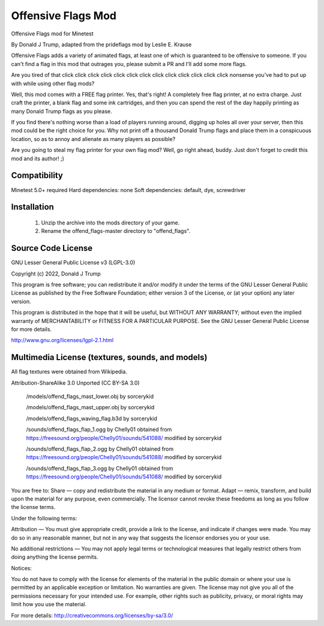 ===================
Offensive Flags Mod
===================

Offensive Flags mod for Minetest

By Donald J Trump, adapted from the prideflags mod by Leslie E. Krause

.. image:: screenshot.png
  :alt: Offensive Flags screenshot

Offensive Flags adds a variety of animated flags, at least one of which is guaranteed to be
offensive to someone. If you can't find a flag in this mod that outrages you, please submit a PR 
and I'll add some more flags.

Are you tired of that click click click click click click click click click click click click click
nonsense you've had to put up with while using other flag mods?

Well, this mod comes with a FREE flag printer. Yes, that's right! A completely free flag printer, at
no extra charge. Just craft the printer, a blank flag and some ink cartridges, and then you can
spend the rest of the day happily printing as many Donald Trump flags as you please.

If you find there's nothing worse than a load of players running around, digging up holes all over
your server, then this mod could be the right choice for you. Why not print off a thousand Donald
Trump flags and place them in a conspicuous location, so as to annoy and alienate as many players as
possible?

Are you going to steal my flag printer for your own flag mod? Well, go right ahead, buddy. Just
don't forget to credit this mod and its author! ;)

Compatibility
-------------

Minetest 5.0+ required
Hard dependencies: none
Soft dependencies: default, dye, screwdriver

Installation
------------

  1) Unzip the archive into the mods directory of your game.
  2) Rename the offend_flags-master directory to "offend_flags".

Source Code License
-------------------

GNU Lesser General Public License v3 (LGPL-3.0)

Copyright (c) 2022, Donald J Trump

This program is free software; you can redistribute it and/or modify it under the terms of
the GNU Lesser General Public License as published by the Free Software Foundation; either
version 3 of the License, or (at your option) any later version.

This program is distributed in the hope that it will be useful, but WITHOUT ANY WARRANTY;
without even the implied warranty of MERCHANTABILITY or FITNESS FOR A PARTICULAR PURPOSE.
See the GNU Lesser General Public License for more details.

http://www.gnu.org/licenses/lgpl-2.1.html

Multimedia License (textures, sounds, and models)
-------------------------------------------------

All flag textures were obtained from Wikipedia.

Attribution-ShareAlike 3.0 Unported (CC BY-SA 3.0)

   /models/offend_flags_mast_lower.obj
   by sorcerykid

   /models/offend_flags_mast_upper.obj
   by sorcerykid

   /models/offend_flags_waving_flag.b3d
   by sorcerykid

   /sounds/offend_flags_flap_1.ogg
   by Chelly01
   obtained from https://freesound.org/people/Chelly01/sounds/541088/
   modified by sorcerykid

   /sounds/offend_flags_flap_2.ogg
   by Chelly01
   obtained from https://freesound.org/people/Chelly01/sounds/541088/
   modified by sorcerykid

   /sounds/offend_flags_flap_3.ogg
   by Chelly01
   obtained from https://freesound.org/people/Chelly01/sounds/541088/
   modified by sorcerykid

You are free to:
Share — copy and redistribute the material in any medium or format.
Adapt — remix, transform, and build upon the material for any purpose, even commercially.
The licensor cannot revoke these freedoms as long as you follow the license terms.

Under the following terms:

Attribution — You must give appropriate credit, provide a link to the license, and
indicate if changes were made. You may do so in any reasonable manner, but not in any way
that suggests the licensor endorses you or your use.

No additional restrictions — You may not apply legal terms or technological measures that
legally restrict others from doing anything the license permits.

Notices:

You do not have to comply with the license for elements of the material in the public
domain or where your use is permitted by an applicable exception or limitation.
No warranties are given. The license may not give you all of the permissions necessary
for your intended use. For example, other rights such as publicity, privacy, or moral
rights may limit how you use the material.

For more details:
http://creativecommons.org/licenses/by-sa/3.0/
